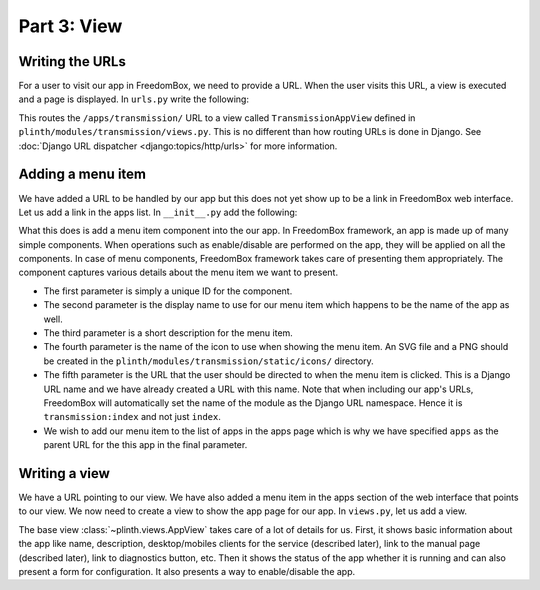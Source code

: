 .. SPDX-License-Identifier: CC-BY-SA-4.0

Part 3: View
------------

Writing the URLs
^^^^^^^^^^^^^^^^

For a user to visit our app in FreedomBox, we need to provide a URL. When the
user visits this URL, a view is executed and a page is displayed. In ``urls.py``
write the following:

.. code-block:: python3
  :caption: ``urls.py``

  from django.urls import re_path

  from .views import TransmissionAppView

  urlpatterns = [
      re_path(r'^apps/transmission/$', TransmissionAppView.as_view(), name='index'),
  ]

This routes the ``/apps/transmission/`` URL to a view called
``TransmissionAppView`` defined in ``plinth/modules/transmission/views.py``.
This is no different than how routing URLs is done in Django. See :doc:`Django
URL dispatcher <django:topics/http/urls>` for more information.

Adding a menu item
^^^^^^^^^^^^^^^^^^

We have added a URL to be handled by our app but this does not yet show up to be
a link in FreedomBox web interface. Let us add a link in the apps list. In
``__init__.py`` add the following:

.. code-block:: python3
  :caption: ``__init__.py``

  from plinth import menu

  class TransmissionApp(app_module.App):
      ...

      def __init__(self):
          ...

          menu_item = menu.Menu('menu-transmission', 'Transmission',
                                'BitTorrrent Web Client', 'transmission',
                                'transmission:index', parent_url_name='apps')
          self.add(menu_item)

What this does is add a menu item component into the our app. In FreedomBox
framework, an app is made up of many simple components. When operations such as
enable/disable are performed on the app, they will be applied on all the
components. In case of menu components, FreedomBox framework takes care of
presenting them appropriately. The component captures various details about the
menu item we want to present.

* The first parameter is simply a unique ID for the component.

* The second parameter is the display name to use for our menu item which
  happens to be the name of the app as well.

* The third parameter is a short description for the menu item.

* The fourth parameter is the name of the icon to use when showing the menu
  item. An SVG file and a PNG should be created in the
  ``plinth/modules/transmission/static/icons/`` directory.

* The fifth parameter is the URL that the user should be directed to when the
  menu item is clicked. This is a Django URL name and we have already created a
  URL with this name. Note that when including our app's URLs, FreedomBox will
  automatically set the name of the module as the Django URL namespace. Hence it
  is ``transmission:index`` and not just ``index``.

* We wish to add our menu item to the list of apps in the apps page which is why
  we have specified ``apps`` as the parent URL for the this app in the final
  parameter.

Writing a view
^^^^^^^^^^^^^^

We have a URL pointing to our view. We have also added a menu item in the apps
section of the web interface that points to our view. We now need to create a
view to show the app page for our app. In ``views.py``, let us add a view.

.. code-block:: python3
  :caption: ``views.py``

  from plinth import views
  from plinth.modules import transmission

  class TransmissionAppView(views.AppView):
      """Serve configuration page."""
      app_id = 'transmission'

The base view :class:`~plinth.views.AppView` takes care of a lot of details for
us. First, it shows basic information about the app like name, description,
desktop/mobiles clients for the service (described later), link to the manual
page (described later), link to diagnostics button, etc. Then it shows the
status of the app whether it is running and can also present a form for
configuration. It also presents a way to enable/disable the app.
